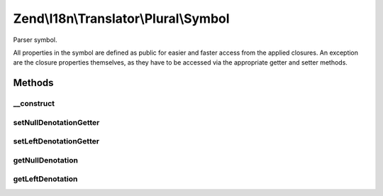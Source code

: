 .. I18n/Translator/Plural/Symbol.php generated using docpx on 01/30/13 03:32am


Zend\\I18n\\Translator\\Plural\\Symbol
======================================

Parser symbol.

All properties in the symbol are defined as public for easier and faster
access from the applied closures. An exception are the closure properties
themselves, as they have to be accessed via the appropriate getter and
setter methods.

Methods
+++++++

__construct
-----------

.. function:: __construct()


    Create a new symbol.

    :param Parser: 
    :param string: 
    :param integer: 



setNullDenotationGetter
-----------------------

.. function:: setNullDenotationGetter()


    Set the null denotation getter.

    :param Closure: 

    :rtype: Symbol 



setLeftDenotationGetter
-----------------------

.. function:: setLeftDenotationGetter()


    Set the left denotation getter.

    :param Closure: 

    :rtype: Symbol 



getNullDenotation
-----------------

.. function:: getNullDenotation()


    Get null denotation.


    :rtype: Symbol 



getLeftDenotation
-----------------

.. function:: getLeftDenotation()


    Get left denotation.

    :param Symbol: 

    :throws Exception\ParseException: 

    :rtype: Symbol 



